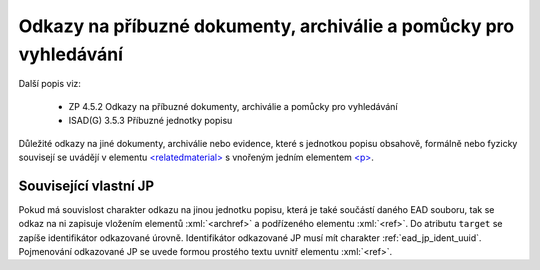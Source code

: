 .. _ead_item_types_odkazy:

===================================================================
Odkazy na příbuzné dokumenty, archiválie a pomůcky pro vyhledávání
===================================================================

Další popis viz:

 - ZP 4.5.2 Odkazy na příbuzné dokumenty, archiválie a pomůcky pro vyhledávání
 - ISAD(G) 3.5.3 Příbuzné jednotky popisu


Důležité odkazy na jiné dokumenty, archiválie nebo evidence, které s jednotkou popisu obsahově, 
formálně nebo fyzicky souvisejí se uvádějí v elementu `<relatedmaterial> <https://loc.gov/ead/EAD3taglib/EAD3-TL-eng.html#elem-relatedmaterial>`_
s vnořeným jedním elementem 
`<p> <https://loc.gov/ead/EAD3taglib/EAD3-TL-eng.html#elem-p>`_.


.. code-block:: xml
  :caption: Příklad zápisu odkazů na příbuzné dokumenty

  <ead:relatedmaterial>
    <ead:p>Eva ČAKRTOVÁ, Soupis matrik, 1584–1900. Soupis dokumentů, 1979, ev. č. 2.</ead:p>
  </ead:relatedmaterial>


.. _ead_item_types_odkazy_url:

Související vlastní JP
===========================

Pokud má souvislost charakter odkazu na jinou jednotku popisu, která je 
také součástí daného EAD souboru, tak se odkaz na ni zapisuje vložením 
elementů :xml:`<archref>` a podřízeného elementu :xml:`<ref>`. 
Do atributu ``target`` se zapíše identifikátor odkazované úrovně.
Identifikátor odkazované JP musí mít charakter :ref:`ead_jp_ident_uuid`.
Pojmenování odkazované JP se uvede formou prostého textu 
uvnitř elementu :xml:`<ref>`.


.. code-block:: xml
  :caption: Příklad odkazu na související JP

  <ead:relatedmaterial>
    <ead:ref target="uuid-ac73f202-a2a0-4309-9ce7-6c1e426be654">
       Související spis Sig. 15-23/958
    </ead:ref>
  </ead:relatedmaterial>
